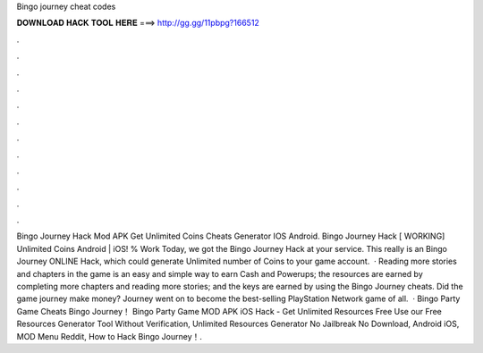 Bingo journey cheat codes

𝐃𝐎𝐖𝐍𝐋𝐎𝐀𝐃 𝐇𝐀𝐂𝐊 𝐓𝐎𝐎𝐋 𝐇𝐄𝐑𝐄 ===> http://gg.gg/11pbpg?166512

.

.

.

.

.

.

.

.

.

.

.

.

Bingo Journey Hack Mod APK Get Unlimited Coins Cheats Generator IOS Android. Bingo Journey Hack [ WORKING] Unlimited Coins Android | iOS! % Work Today, we got the Bingo Journey Hack at your service. This really is an Bingo Journey ONLINE Hack, which could generate Unlimited number of Coins to your game account.  · Reading more stories and chapters in the game is an easy and simple way to earn Cash and Powerups; the resources are earned by completing more chapters and reading more stories; and the keys are earned by using the Bingo Journey cheats. Did the game journey make money? Journey went on to become the best-selling PlayStation Network game of all.  · Bingo Party Game Cheats Bingo Journey！ Bingo Party Game MOD APK iOS Hack - Get Unlimited Resources Free Use our Free Resources Generator Tool Without Verification, Unlimited Resources Generator No Jailbreak No Download, Android iOS, MOD Menu Reddit, How to Hack Bingo Journey！.